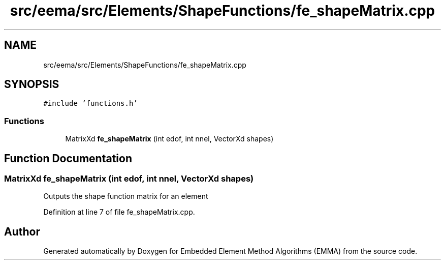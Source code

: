 .TH "src/eema/src/Elements/ShapeFunctions/fe_shapeMatrix.cpp" 3 "Wed May 10 2017" "Embedded Element Method Algorithms (EMMA)" \" -*- nroff -*-
.ad l
.nh
.SH NAME
src/eema/src/Elements/ShapeFunctions/fe_shapeMatrix.cpp
.SH SYNOPSIS
.br
.PP
\fC#include 'functions\&.h'\fP
.br

.SS "Functions"

.in +1c
.ti -1c
.RI "MatrixXd \fBfe_shapeMatrix\fP (int edof, int nnel, VectorXd shapes)"
.br
.in -1c
.SH "Function Documentation"
.PP 
.SS "MatrixXd fe_shapeMatrix (int edof, int nnel, VectorXd shapes)"
Outputs the shape function matrix for an element 
.PP
Definition at line 7 of file fe_shapeMatrix\&.cpp\&.
.SH "Author"
.PP 
Generated automatically by Doxygen for Embedded Element Method Algorithms (EMMA) from the source code\&.
